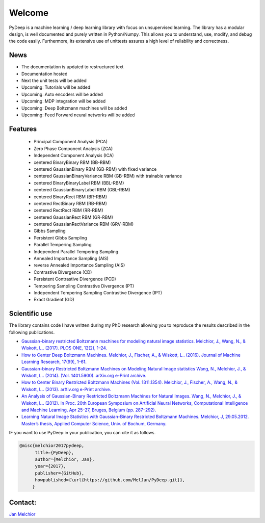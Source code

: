 Welcome
##################################

PyDeep is a machine learning / deep learning library with focus on unsupervised learning.
The library has a modular design, is well documented and purely written in Python/Numpy.
This allows you to understand, use, modify, and debug the code easily. Furthermore,
its extensive use of unittests assures a high level of reliability and correctness.

News
''''''''''''''''''''''''''''''''''''''''''''''''''''
- The documentation is updated to restructured text
- Documentation hosted
- Next the unit tests will be added
- Upcoming: Tutorials will be added
- Upcoming: Auto encoders will be added
- Upcoming: MDP integration will be added
- Upcoming: Deep Boltzmann machines will be added
- Upcoming: Feed Forward neural networks will be added

Features
''''''''''''''''''''''''''''''''''''''''''''''''''''

        - Principal Component Analysis (PCA)

        - Zero Phase Component Analysis (ZCA)

        - Independent Component Analysis (ICA)

        - centered BinaryBinary RBM (BB-RBM)

        - centered GaussianBinary RBM (GB-RBM) with fixed variance

        - centered GaussianBinaryVariance RBM (GB-RBM) with trainable variance

        - centered BinaryBinaryLabel RBM (BBL-RBM)

        - centered GaussianBinaryLabel RBM (GBL-RBM)

        - centered BinaryRect RBM (BR-RBM)

        - centered RectBinary RBM (RB-RBM)

        - centered RectRect RBM (RR-RBM)

        - centered GaussianRect RBM (GR-RBM)

        - centered GaussianRectVariance RBM (GRV-RBM)

        - Gibbs Sampling

        - Persistent Gibbs Sampling

        - Parallel Tempering Sampling

        - Independent Parallel Tempering Sampling

        - Annealed Importance Sampling (AIS)

        - reverse Annealed Importance Sampling (AIS)

        - Contrastive Divergence (CD)

        - Persistent Contrastive Divergence (PCD)

        - Tempering Sampling Contrastive Divergence (PT)

        - Independent Tempering Sampling Contrastive Divergence (IPT)

        - Exact Gradient (GD)


Scientific use
''''''''''''''''''''''''''''''''''''''''''''''''''''

The library contains code I have written during my PhD research allowing you to reproduce
the results described in the following publications.

- `Gaussian-binary restricted Boltzmann machines for modeling natural image statistics. Melchior, J., Wang, N., & Wiskott, L.. (2017). PLOS ONE, 12(2), 1–24. <http://doi.org/10.1371/journal.pone.0171015>`_

- `How to Center Deep Boltzmann Machines. Melchior, J., Fischer, A., & Wiskott, L.. (2016). Journal of Machine Learning Research, 17(99), 1–61. <http://jmlr.org/papers/v17/14-237.html>`_

- `Gaussian-binary Restricted Boltzmann Machines on Modeling Natural Image statistics Wang, N., Melchior, J., & Wiskott, L.. (2014). (Vol. 1401.5900). arXiv.org e-Print archive. <http://arxiv.org/abs/1401.5900>`_

- `How to Center Binary Restricted Boltzmann Machines (Vol. 1311.1354). Melchior, J., Fischer, A., Wang, N., & Wiskott, L.. (2013). arXiv.org e-Print archive. <http://arxiv.org/pdf/1311.1354.pdf>`_

- `An Analysis of Gaussian-Binary Restricted Boltzmann Machines for Natural Images. Wang, N., Melchior, J., & Wiskott, L.. (2012). In Proc. 20th European Symposium on Artificial Neural Networks, Computational Intelligence and Machine Learning, Apr 25–27, Bruges, Belgium (pp. 287–292). <https://www.ini.rub.de/PEOPLE/wiskott/Reprints/WangMelchiorEtAl-2012a-ProcESANN-RBMImages.pdf>`_

- `Learning Natural Image Statistics with Gaussian-Binary Restricted Boltzmann Machines. Melchior, J, 29.05.2012. Master’s thesis, Applied Computer Science, Univ. of Bochum, Germany. <https://www.ini.rub.de/PEOPLE/wiskott/Reprints/Melchior-2012-MasterThesis-RBMs.pdf>`_

IF you want to use PyDeep in your publication, you can cite it as follows.

.. code-block:: latex

   @misc{melchior2017pydeep,
         title={PyDeep},
         author={Melchior, Jan},
         year={2017},
         publisher={GitHub},
         howpublished={\url{https://github.com/MelJan/PyDeep.git}},
        }

Contact:
''''''''''''''''''''''''''''''''''''''''''''''''''''

`Jan Melchior <https://www.ini.rub.de/the_institute/people/jan-melchior/>`_